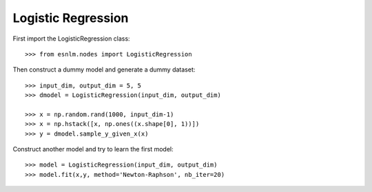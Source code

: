 Logistic Regression
===================


First import the LogisticRegression class::

	>>> from esnlm.nodes import LogisticRegression
	
Then construct a dummy model and generate a dummy dataset::

	>>> input_dim, output_dim = 5, 5
	>>> dmodel = LogisticRegression(input_dim, output_dim)
	
	>>> x = np.random.rand(1000, input_dim-1)
	>>> x = np.hstack([x, np.ones((x.shape[0], 1))])
	>>> y = dmodel.sample_y_given_x(x)
	
Construct another model and try to learn the first model::

	>>> model = LogisticRegression(input_dim, output_dim)
	>>> model.fit(x,y, method='Newton-Raphson', nb_iter=20)
	
	